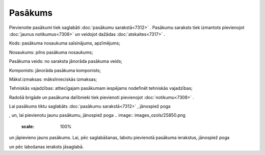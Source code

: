 .. 7303 Pasākums************ 
Pievienotie pasākumi tiek saglabāti :doc:`pasākumu sarakstā<7312>` .
Pasākumu saraksts tiek izmantots pievienojot :doc:`jaunus
notikumus<7308>` un veidojot dažādas :doc:`atskaites<7317>` .



.. image:: images_ozols/26186.jpg
    :scale: 100%




Kods: pasākuma nosaukuma saīsinājums, apzīmējums;

Nosaukums: pilns pasākuma nosaukums;

Pasākuma veids: no saraksta jānorāda pasākuma veids;

Komponists: jānorāda pasākuma komponists;

Māksl.izmaksas: mākslinieciskās izmaksas;

Tehniskās vajadzības: attiecīgajam pasākumam iespējams nodefinēt
tehniskās vajadzības;

Radošā brigāde un pasākuma dalībnieki tiek pievienoti pievienojot
:doc:`notikumu<7308>` .

Lai pasākums tiktu saglabāts :doc:`pasākumu sarakstā<7312>` ,
jānospiež poga .. image:: images_ozols/25829.png
    :scale: 100%
, un, lai pievienotu jaunu pasākumu, jānospiež poga .. image::
images_ozols/25850.png
    :scale: 100%
un jāpievieno jauns pasākums. Lai, pēc saglabāšanas, labotu pievienotā
pasākuma ierakstus, jānospiež poga .. image:: images_ozols/25832.png
    :scale: 100%
un pēc labošanas ieraksts jāsaglabā.

 